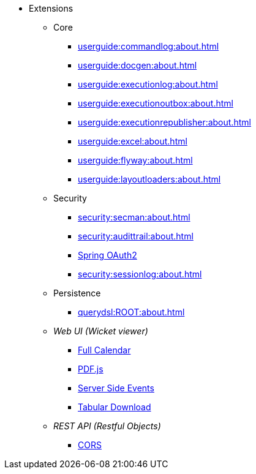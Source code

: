 
:Notice: Licensed to the Apache Software Foundation (ASF) under one or more contributor license agreements. See the NOTICE file distributed with this work for additional information regarding copyright ownership. The ASF licenses this file to you under the Apache License, Version 2.0 (the "License"); you may not use this file except in compliance with the License. You may obtain a copy of the License at. http://www.apache.org/licenses/LICENSE-2.0 . Unless required by applicable law or agreed to in writing, software distributed under the License is distributed on an "AS IS" BASIS, WITHOUT WARRANTIES OR  CONDITIONS OF ANY KIND, either express or implied. See the License for the specific language governing permissions and limitations under the License.


* Extensions

** Core

*** xref:userguide:commandlog:about.adoc[]
*** xref:userguide:docgen:about.adoc[]
*** xref:userguide:executionlog:about.adoc[]
*** xref:userguide:executionoutbox:about.adoc[]
*** xref:userguide:executionrepublisher:about.adoc[]
*** xref:userguide:excel:about.adoc[]
*** xref:userguide:flyway:about.adoc[]
*** xref:userguide:layoutloaders:about.adoc[]


** Security

*** xref:security:secman:about.adoc[]
*** xref:security:audittrail:about.adoc[]
*** xref:security:spring-oauth2:about.adoc[Spring OAuth2]
*** xref:security:sessionlog:about.adoc[]


** Persistence

*** xref:querydsl:ROOT:about.adoc[]


** _Web UI (Wicket viewer)_

*** xref:vw:fullcalendar:about.adoc[Full Calendar]
*** xref:vw:pdfjs:about.adoc[PDF.js]
*** xref:vw:sse:about.adoc[Server Side Events]
*** xref:vw:tabular:about.adoc[Tabular Download]


** _REST API (Restful Objects)_

*** xref:vro:cors:about.adoc[CORS]

